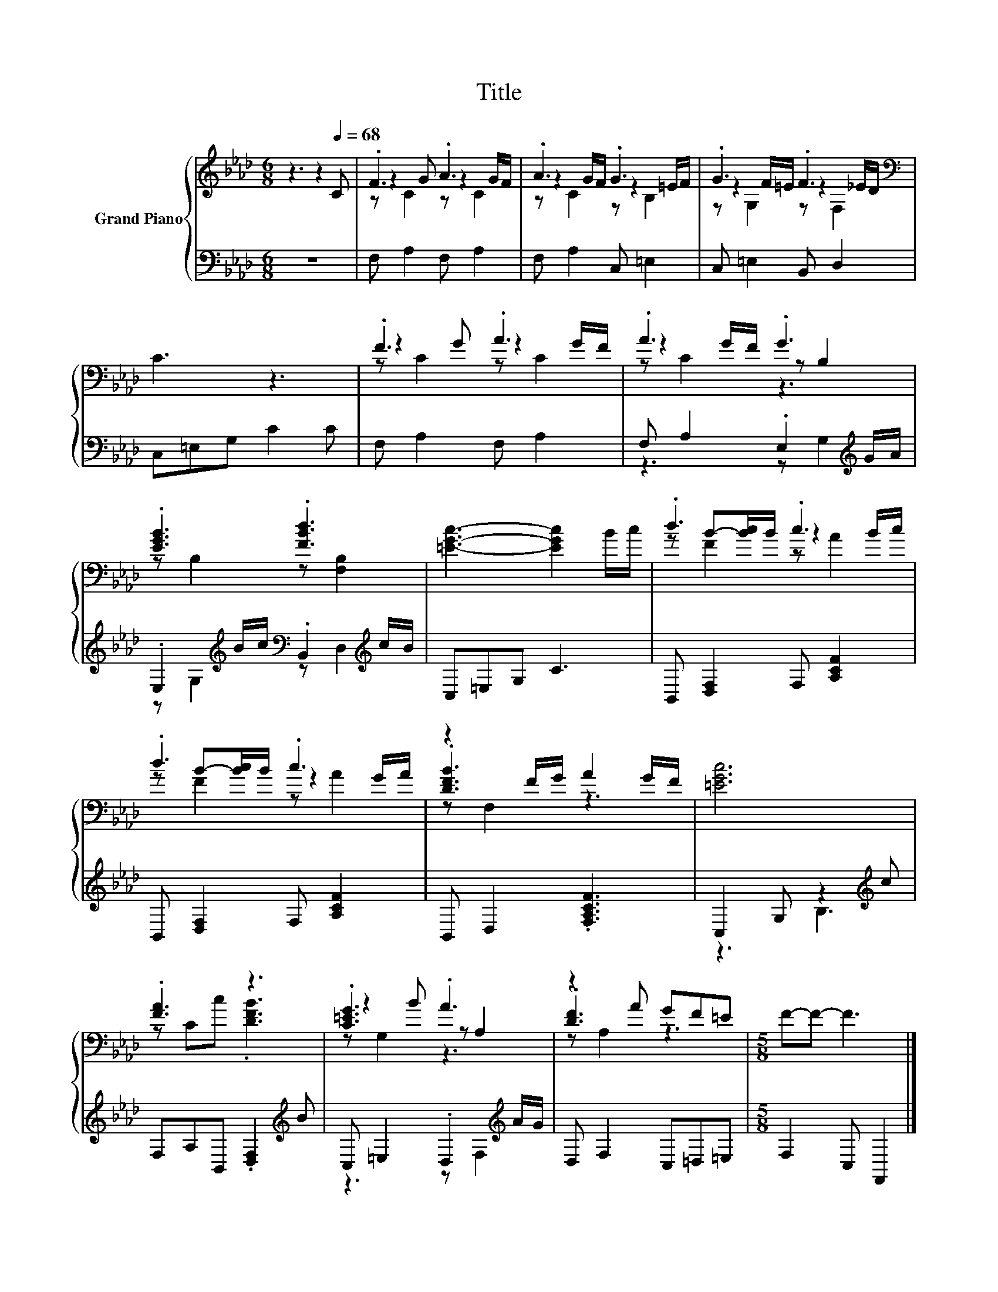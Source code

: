 X:1
T:Title
%%score { ( 1 3 4 ) | ( 2 5 ) }
L:1/8
M:6/8
K:Ab
V:1 treble nm="Grand Piano"
V:3 treble 
V:4 treble 
V:2 bass 
V:5 bass 
V:1
 z3 z2[Q:1/4=68] C | .F3 .A3 | .A3 .G3 | .G3 .F3[K:bass] | C3 z3 | .F3 .A3 | .A3 .G3 | %7
 .[EGB]3 .[FBd]3 | [=EGc]3- [EGc]2 B/c/ | .d3 .c3 | .d3 .c3 | z2 F/G/ A2 G/F/ | [=EGc]6 | %13
 .[FA]3 z3 | .[C=EG]3 .A3 | z2 A GF=E |[M:5/8] F-F- F3 |] %17
V:2
 z6 | F, A,2 F, A,2 | F, A,2 C, =E,2 | C, =E,2 B,, D,2 | C,=E,G, C2 C | F, A,2 F, A,2 | %6
 F, A,2 .E,2[K:treble] G/A/ | .E,2[K:treble] B/c/[K:bass] .B,,2[K:treble] c/B/ | C,=E,G, C3 | %9
 B,, [D,F,]2 F, [A,CF]2 | B,, [D,F,]2 F, [A,CF]2 | B,, D,2 .[F,A,CF]3 | C,2 G, z2[K:treble] c | %13
 F,A,B,, .[D,F,]2[K:treble] B | C, =E,2 .D,2[K:treble] A/G/ | D, F,2 C,=D,=E, | %16
[M:5/8] F,2 C, F,,2 |] %17
V:3
 x6 | z2 G z2 G/F/ | z2 G/F/ z2 =E/F/ | z2 F/=E/ z2[K:bass] _E/D/ | x6 | z2 G z2 G/F/ | %6
 z2 G/F/ z B,2 | z B,2 z [F,B,]2 | x6 | z B-[Bc]/B/ z2 B/c/ | z B-[Bc]/B/ z2 G/A/ | .[DFB]3 z3 | %12
 x6 | z Cc .[DFB]3 | z2 B z A,2 | .[DF]3 z3 |[M:5/8] x5 |] %17
V:4
 x6 | z C2 z C2 | z C2 z B,2 | z G,2 z[K:bass] F,2 | x6 | z C2 z C2 | z C2 z3 | x6 | x6 | %9
 z F2 z A2 | z F2 z A2 | z F,2 z3 | x6 | x6 | z G,2 z3 | z A,2 z3 |[M:5/8] x5 |] %17
V:5
 x6 | x6 | x6 | x6 | x6 | x6 | z3 z G,2[K:treble] | z G,2[K:treble][K:bass] z D,2[K:treble] | x6 | %9
 x6 | x6 | x6 | z3 B,3[K:treble] | x5[K:treble] x | z3 z F,2[K:treble] | x6 |[M:5/8] x5 |] %17

